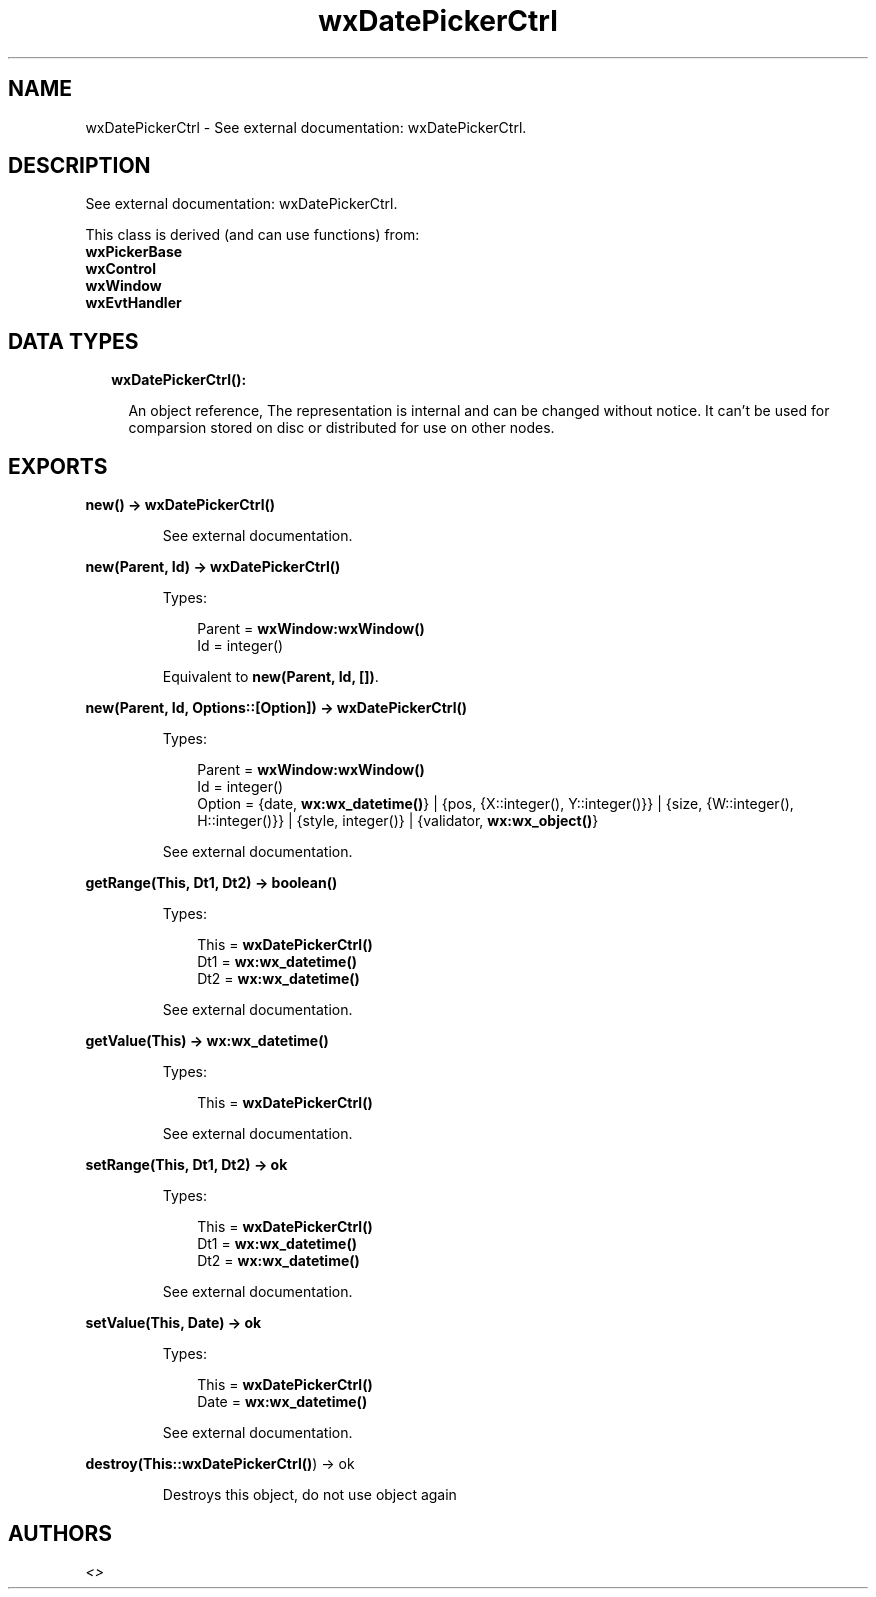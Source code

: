 .TH wxDatePickerCtrl 3 "wx 1.8" "" "Erlang Module Definition"
.SH NAME
wxDatePickerCtrl \- See external documentation: wxDatePickerCtrl.
.SH DESCRIPTION
.LP
See external documentation: wxDatePickerCtrl\&.
.LP
This class is derived (and can use functions) from: 
.br
\fBwxPickerBase\fR\& 
.br
\fBwxControl\fR\& 
.br
\fBwxWindow\fR\& 
.br
\fBwxEvtHandler\fR\& 
.SH "DATA TYPES"

.RS 2
.TP 2
.B
wxDatePickerCtrl():

.RS 2
.LP
An object reference, The representation is internal and can be changed without notice\&. It can\&'t be used for comparsion stored on disc or distributed for use on other nodes\&.
.RE
.RE
.SH EXPORTS
.LP
.B
new() -> \fBwxDatePickerCtrl()\fR\&
.br
.RS
.LP
See external documentation\&.
.RE
.LP
.B
new(Parent, Id) -> \fBwxDatePickerCtrl()\fR\&
.br
.RS
.LP
Types:

.RS 3
Parent = \fBwxWindow:wxWindow()\fR\&
.br
Id = integer()
.br
.RE
.RE
.RS
.LP
Equivalent to \fBnew(Parent, Id, [])\fR\&\&.
.RE
.LP
.B
new(Parent, Id, Options::[Option]) -> \fBwxDatePickerCtrl()\fR\&
.br
.RS
.LP
Types:

.RS 3
Parent = \fBwxWindow:wxWindow()\fR\&
.br
Id = integer()
.br
Option = {date, \fBwx:wx_datetime()\fR\&} | {pos, {X::integer(), Y::integer()}} | {size, {W::integer(), H::integer()}} | {style, integer()} | {validator, \fBwx:wx_object()\fR\&}
.br
.RE
.RE
.RS
.LP
See external documentation\&.
.RE
.LP
.B
getRange(This, Dt1, Dt2) -> boolean()
.br
.RS
.LP
Types:

.RS 3
This = \fBwxDatePickerCtrl()\fR\&
.br
Dt1 = \fBwx:wx_datetime()\fR\&
.br
Dt2 = \fBwx:wx_datetime()\fR\&
.br
.RE
.RE
.RS
.LP
See external documentation\&.
.RE
.LP
.B
getValue(This) -> \fBwx:wx_datetime()\fR\&
.br
.RS
.LP
Types:

.RS 3
This = \fBwxDatePickerCtrl()\fR\&
.br
.RE
.RE
.RS
.LP
See external documentation\&.
.RE
.LP
.B
setRange(This, Dt1, Dt2) -> ok
.br
.RS
.LP
Types:

.RS 3
This = \fBwxDatePickerCtrl()\fR\&
.br
Dt1 = \fBwx:wx_datetime()\fR\&
.br
Dt2 = \fBwx:wx_datetime()\fR\&
.br
.RE
.RE
.RS
.LP
See external documentation\&.
.RE
.LP
.B
setValue(This, Date) -> ok
.br
.RS
.LP
Types:

.RS 3
This = \fBwxDatePickerCtrl()\fR\&
.br
Date = \fBwx:wx_datetime()\fR\&
.br
.RE
.RE
.RS
.LP
See external documentation\&.
.RE
.LP
.B
destroy(This::\fBwxDatePickerCtrl()\fR\&) -> ok
.br
.RS
.LP
Destroys this object, do not use object again
.RE
.SH AUTHORS
.LP

.I
<>